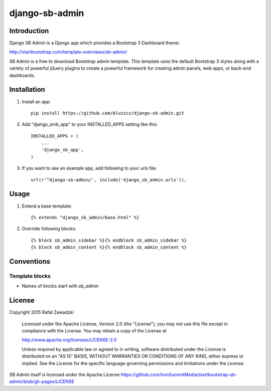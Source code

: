 ===============
django-sb-admin
===============

.. image:: https://picup.it/media/pictures/Selection_715.png

Introduction
------------

Django SB Admin is a Django app which provides a Bootstrap 3 Dashboard theme:

http://startbootstrap.com/template-overviews/sb-admin/

SB Admin is a free to download Bootstrap admin template. This template uses the
default Bootstrap 3 styles along with a variety of powerful jQuery plugins to 
create a powerful framework for creating admin panels, web apps, or back-end dashboards.

Installation
------------

1. Install an app::

    pip install https://github.com/bluszcz/django-sb-admin.git

2. Add "django_smb_app" to your INSTALLED_APPS setting like this::

    INSTALLED_APPS = (
        ...
        'django_sb_app',
    )

3. If you want to see an example app, add following to your urls file::

    url(r'^django-sb-admin/', include('django_sb_admin.urls')),

Usage
-----

1. Extend a base template::

    {% extends "django_sb_admin/base.html" %}

2. Override following blocks::

    {% block sb_admin_sidebar %}{% endblock sb_admin_sidebar %}
    {% block sb_admin_content %}{% endblock sb_admin_content %}

Conventions
-----------

Template blocks
===============

* Names  of blocks start with *sb_admin* 

License
-------

Copyright 2015 Rafał Zawadzki

    Licensed under the Apache License, Version 2.0 (the "License");
    you may not use this file except in compliance with the License.
    You may obtain a copy of the License at

    http://www.apache.org/licenses/LICENSE-2.0

    Unless required by applicable law or agreed to in writing, software
    distributed under the License is distributed on an "AS IS" BASIS,
    WITHOUT WARRANTIES OR CONDITIONS OF ANY KIND, either express or implied.
    See the License for the specific language governing permissions and
    limitations under the License.

SB Admin itself is licensed under the Apache License 
https://github.com/IronSummitMedia/startbootstrap-sb-admin/blob/gh-pages/LICENSE